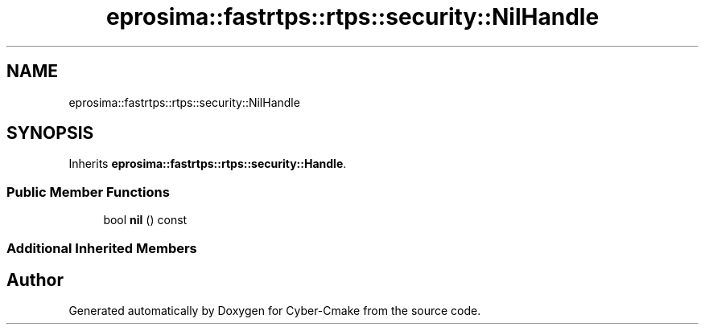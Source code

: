 .TH "eprosima::fastrtps::rtps::security::NilHandle" 3 "Sun Sep 3 2023" "Version 8.0" "Cyber-Cmake" \" -*- nroff -*-
.ad l
.nh
.SH NAME
eprosima::fastrtps::rtps::security::NilHandle
.SH SYNOPSIS
.br
.PP
.PP
Inherits \fBeprosima::fastrtps::rtps::security::Handle\fP\&.
.SS "Public Member Functions"

.in +1c
.ti -1c
.RI "bool \fBnil\fP () const"
.br
.in -1c
.SS "Additional Inherited Members"


.SH "Author"
.PP 
Generated automatically by Doxygen for Cyber-Cmake from the source code\&.

